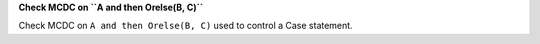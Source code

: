 **Check MCDC on ``A and then Orelse(B, C)``**

Check MCDC on ``A and then Orelse(B, C)``
used to control a Case statement.
